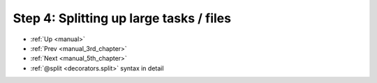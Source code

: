 .. _manual_4th_chapter:

###################################################################
Step 4: Splitting up large tasks / files
###################################################################
* :ref:`Up <manual>` 
* :ref:`Prev <manual_3rd_chapter>` 
* :ref:`Next <manual_5th_chapter>` 
* :ref:`@split <decorators.split>` syntax in detail


